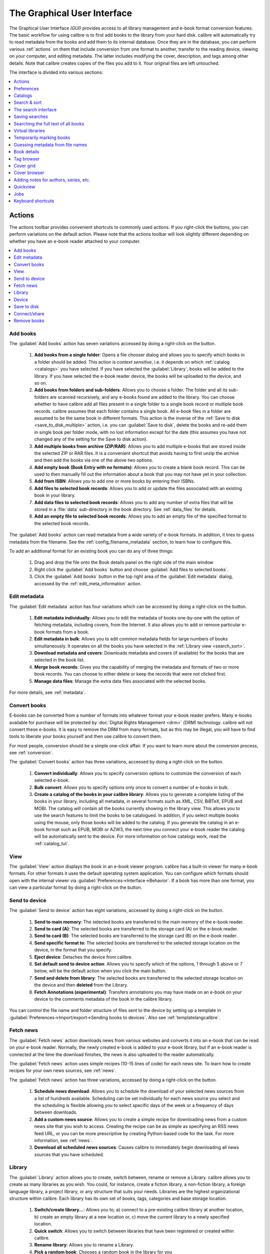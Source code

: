 .. _gui:

The Graphical User Interface
===============================================

The Graphical User Interface *(GUI)* provides access to all
library management and e-book format conversion features. The basic workflow
for using calibre is to first add books to the library from your hard disk.
calibre will automatically try to read metadata from the books and add them
to its internal database. Once they are in the database, you can perform various
:ref:`actions` on them that include conversion from one format to another,
transfer to the reading device, viewing on your computer, and editing metadata.
The latter includes modifying the cover, description, and tags among other details.
Note that calibre creates copies of the files you add to it. Your original files are left untouched.

The interface is divided into various sections:

.. contents::
    :depth: 1
    :local:

.. _actions:

Actions
--------

.. image:: images/actions.png
    :alt: The Actions Toolbar
    :align: center

The actions toolbar provides convenient shortcuts to commonly used actions. If you right-click the buttons, you can perform variations on the default action.
Please note that the actions toolbar will look slightly different depending on whether you have an e-book reader attached to your computer.

.. contents::
    :depth: 1
    :local:

.. _add_books:

Add books
~~~~~~~~~~~~~~~~~~
.. |adbi| image:: images/add_books.png
    :class: float-right-img

|adbi| The :guilabel:`Add books` action has seven variations accessed by doing a right-click on the button.


    1. **Add books from a single folder**: Opens a file chooser dialog and allows you to specify which books in a folder should be added. This action is *context sensitive*, i.e. it depends on which :ref:`catalog <catalogs>` you have selected. If you have selected the :guilabel:`Library`, books will be added to the library. If you have selected the e-book reader device, the books will be uploaded to the device, and so on.

    2. **Add books from folders and sub-folders**: Allows you to choose a folder. The folder and all its sub-folders are scanned recursively, and any e-books found are added to the library. You can choose whether to have calibre add all files present in a single folder to a single book record or multiple book records. calibre assumes that each folder contains a single book. All e-book files in a folder are assumed to be the same book in different formats. This action is the inverse of the :ref:`Save to disk <save_to_disk_multiple>` action, i.e. you can :guilabel:`Save to disk`, delete the books and re-add them in single book per folder mode, with no lost information except for the date (this assumes you have not changed any of the setting for the Save to disk action).

    3. **Add multiple books from archive (ZIP/RAR)**: Allows you to add multiple e-books that are stored inside the selected ZIP or RAR files. It is a convenient shortcut that avoids having to first unzip the archive and then add the books via one of the above two options.

    4. **Add empty book (Book Entry with no formats)**: Allows you to create a blank book record. This can be used to then manually fill out the information about a book that you may not have yet in your collection.

    5. **Add from ISBN**: Allows you to add one or more books by entering their ISBNs.

    6. **Add files to selected book records**: Allows you to add or update the files associated with an existing book in your library.

    7. **Add data files to selected book records**: Allows you to add any number of extra files that will be stored in a :file:`data` sub-directory in the book directory. See :ref:`data_files` for details.

    8. **Add an empty file to selected book records**: Allows you to add an empty file of the specified format to the selected book records.

The :guilabel:`Add books` action can read metadata from a wide variety of e-book formats. In addition, it tries to guess metadata from the filename.
See the :ref:`config_filename_metadata` section, to learn how to configure this.

To add an additional format for an existing book you can do any of three things:

    1. Drag and drop the file onto the Book details panel on the right side of the main window

    2. Right click the :guilabel:`Add books` button and choose :guilabel:`Add files to selected books`.

    3. Click the :guilabel:`Add books` button in the top right area of the :guilabel:`Edit metadata` dialog, accessed by the :ref:`edit_meta_information` action.

.. _edit_meta_information:

Edit metadata
~~~~~~~~~~~~~~~~~~~~~~~~~~~~~~~
.. |emii| image:: images/edit_meta_information.png
    :class: float-right-img

|emii| The :guilabel:`Edit metadata` action has four variations which can be accessed by doing a right-click on the button.

    1. **Edit metadata individually**: Allows you to edit the metadata of books one-by-one with the option of fetching metadata, including covers, from the Internet. It also allows you to add or remove particular e-book formats from a book.
    2. **Edit metadata in bulk**: Allows you to edit common metadata fields for large numbers of books simultaneously. It operates on all the books you have selected in the :ref:`Library view <search_sort>`.
    3. **Download metadata and covers**: Downloads metadata and covers (if available) for the books that are selected in the book list.
    4. **Merge book records**: Gives you the capability of merging the metadata and formats of two or more book records. You can choose to either delete or keep the records that were not clicked first.
    5. **Manage data files**: Manage the extra data files associated with the selected books.

For more details, see :ref:`metadata`.

.. _convert_ebooks:

Convert books
~~~~~~~~~~~~~~~~~~~~~~
.. |cei| image:: images/convert_ebooks.png
    :class: float-right-img

|cei| E-books can be converted from a number of formats into whatever format your e-book reader prefers.
Many e-books available for purchase will be protected by :doc:`Digital Rights Management <drm>` *(DRM)* technology.
calibre will not convert these e-books. It is easy to remove the DRM from many formats, but as this may be illegal,
you will have to find tools to liberate your books yourself and then use calibre to convert them.

For most people, conversion should be a simple one-click affair. If you want to learn more about the conversion process, see :ref:`conversion`.

The :guilabel:`Convert books` action has three variations, accessed by doing a right-click on the button.

    1. **Convert individually**: Allows you to specify conversion options to customize the conversion of each selected e-book.

    2. **Bulk convert**: Allows you to specify options only once to convert a number of e-books in bulk.

    3. **Create a catalog of the books in your calibre library**: Allows you to generate a complete listing of the books in your library, including all metadata,
       in several formats such as XML, CSV, BiBTeX, EPUB and MOBI. The catalog will contain all the books currently showing in the library view.
       This allows you to use the search features to limit the books to be catalogued. In addition, if you select multiple books using the mouse,
       only those books will be added to the catalog. If you generate the catalog in an e-book format such as EPUB, MOBI or AZW3,
       the next time you connect your e-book reader the catalog will be automatically sent to the device.
       For more information on how catalogs work, read the :ref:`catalog_tut`.

.. _view:

View
~~~~~~~~~~~
.. |vi| image:: images/view.png
    :class: float-right-img

|vi| The :guilabel:`View` action displays the book in an e-book viewer program.
calibre has a built-in viewer for many e-book formats. For other formats it
uses the default operating system application. You can configure which formats
should open with the internal viewer via
:guilabel:`Preferences->Interface->Behavior`. If a book has more than one
format, you can view a particular format by doing a right-click on the button.


.. _send_to_device:

Send to device
~~~~~~~~~~~~~~~~~~~~~~~~
.. |stdi| image:: images/send_to_device.png
    :class: float-right-img

|stdi| The :guilabel:`Send to device` action has eight variations, accessed by doing a right-click on the button.

    1. **Send to main memory**: The selected books are transferred to the main memory of the e-book reader.
    2. **Send to card (A)**: The selected books are transferred to the storage card (A) on the e-book reader.
    3. **Send to card (B)**: The selected books are transferred to the storage card (B) on the e-book reader.
    4. **Send specific format to**: The selected books are transferred to the selected storage location on the device, in the format that you specify.
    5. **Eject device**: Detaches the device from calibre.
    6. **Set default send to device action**: Allows you to specify which of the options, 1 through 5 above or 7 below, will be the default action when you click the main button.
    7. **Send and delete from library**: The selected books are transferred to the selected storage location on the device and then **deleted** from the Library.
    8. **Fetch Annotations (experimental)**: Transfers annotations you may have made on an e-book on your device to the comments metadata of the book in the calibre library.

You can control the file name and folder structure of files sent to the device by setting up a template in
:guilabel:`Preferences->Import/export->Sending books to devices`. Also see :ref:`templatelangcalibre`.

.. _fetch_news:

Fetch news
~~~~~~~~~~~~~~~~~
.. |fni| image:: images/fetch_news.png
    :class: float-right-img

|fni| The :guilabel:`Fetch news` action downloads news from various websites and converts it into an e-book that can be read on your e-book reader. Normally, the newly created e-book is added to your e-book library, but if an e-book reader is connected at the time the download finishes, the news is also uploaded to the reader automatically.

The :guilabel:`Fetch news` action uses simple recipes (10-15 lines of code) for each news site. To learn how to create recipes for your own news sources, see :ref:`news`.

The :guilabel:`Fetch news` action has three variations, accessed by doing a right-click on the button.

    1. **Schedule news download**: Allows you to schedule the download of your selected news sources from a list of hundreds available.  Scheduling can be set individually for each news source you select and the scheduling is flexible allowing you to select specific days of the week or a frequency of days between downloads.
    2. **Add a custom news source**: Allows you to create a simple recipe for downloading news from a custom news site that you wish to access.  Creating the recipe can be as simple as specifying an RSS news feed URL, or you can be more prescriptive by creating Python-based code for the task. For more information, see :ref:`news`.
    3. **Download all scheduled news sources**: Causes calibre to immediately begin downloading all news sources that you have scheduled.


.. _library:

Library
~~~~~~~~~~~~~~~~~
.. |lii| image:: images/library.png
    :class: float-right-img

|lii| The :guilabel:`Library` action allows you to create, switch between, rename or remove a Library.  calibre allows you to create as many libraries as you wish. You could, for instance, create a fiction library, a non-fiction library, a foreign language library, a project library, or any structure that suits your needs. Libraries are the highest organizational structure within calibre. Each library has its own set of books, tags, categories and base storage location.

    1. **Switch/create library...**: Allows you to; a) connect to a pre-existing calibre library at another location, b) create an empty library at a new location or, c) move the current library to a newly specified location.
    2. **Quick switch**: Allows you to switch between libraries that have been registered or created within calibre.
    3. **Rename library**: Allows you to rename a Library.
    4. **Pick a random book**: Chooses a random book in the library for you
    5. **Remove library**: Allows you to unregister a library from calibre.
    6. **Export/import all calibre data**: Allows you to either export calibre data for migration to a new computer or import previously exported data.
    7. **<library name>**: Actions 7, 8 etc... give you immediate switch access between multiple libraries that you have created or attached to. This list contains only the 5 most frequently used libraries. For the complete list, use the Quick Switch menu.
    8. **Library maintenance**: Allows you to check the current library for data consistency issues and restore the current library's database from backups.

.. note:: Metadata about your e-books, e.g. title, author, and tags, is stored in a single file in your calibre library folder called metadata.db. If this file gets corrupted (a very rare event), you can lose the metadata. Fortunately, calibre automatically backs up the metadata for every individual book in the book's folder as an OPF file. By using the Restore database action under Library Maintenance described above, you can have calibre rebuild the metadata.db file from the individual OPF files for you.

You can copy or move books between different libraries (once you have more than one library setup) by right clicking on the book and selecting the action :guilabel:`Copy to library`.

.. _device:

Device
~~~~~~~~~~~~~~~~~
.. |dvi| image:: images/device.png
    :class: float-right-img

|dvi| The :guilabel:`Device` action allows you to view the books in the main memory or storage cards of your device, or to eject the device (detach it from calibre).
This icon shows up automatically on the main calibre toolbar when you connect a supported device. You can click on it to see the books on your device. You can also drag and drop books from your calibre library onto the icon to transfer them to your device. Conversely, you can drag and drop books from your device onto the library icon on the toolbar to transfer books from your device to the calibre library.


.. _save_to_disk:

Save to disk
~~~~~~~~~~~~~~~~~~~~~~~~~
.. |svdi| image:: images/save_to_disk.png
    :class: float-right-img

|svdi| The :guilabel:`Save to disk` action has five variations, accessed by doing a right-click on the button.

.. _save_to_disk_multiple:

    1. **Save to disk**: Saves the selected books to disk organized in folders. The folder structure looks like::

            Author_(sort)
                Title
                    Book Files

    You can control the file name and folder structure of files saved to disk by setting up a template in
    :guilabel:`Preferences->Import/export->Saving books to disk`. Also see :ref:`templatelangcalibre`.

.. _save_to_disk_single:

    2. **Save to disk in a single folder**: Saves the selected books to disk in a single folder.

    For 1. and 2., all available formats, as well as metadata, are stored to disk for each selected book. Metadata is stored in an OPF file. Saved books can be re-imported to the library without any loss of information by using the :ref:`Add books <add_books>` action.

    3. **Save only *<your preferred>* format to disk**: Saves the selected books to disk in the folder structure as shown in (1.) but only in your preferred e-book format. You can set your preferred format in :guilabel:`Preferences->Interface->Behaviour->Preferred output format`

    4. **Save only *<your preferred>* format to disk in a single folder**: Saves the selected books to disk in a single folder but only in your preferred e-book format. You can set your preferred format in :guilabel:`Preferences->Interface->Behaviour->Preferred output format`

    5. **Save single format to disk...**: Saves the selected books to disk in the folder structure as shown in (1.) but only in the format you select from the popup list.

.. _connect_share:

Connect/share
~~~~~~~~~~~~~~~~~
.. |csi| image:: images/connect_share.png
    :class: float-right-img

|csi| The :guilabel:`Connect/share` action allows you to manually connect to a device or folder on your computer. It also allows you to set up your calibre library for access via a web browser or email.

    The :guilabel:`Connect/share` action has four variations, accessed by doing a right-click on the button.

    1. **Connect to folder**: Allows you to connect to any folder on your computer as though it were a device and use all the facilities calibre has for devices with that folder. Useful if your device cannot be supported by calibre but is available as a USB disk.

    2. **Start Content server**: Starts calibre's built-in web server.  When started, your calibre library will be accessible via a web browser from the Internet (if you choose). You can configure how the web server is accessed by setting preferences at :guilabel:`Preferences->Sharing->Sharing over the net`

    3. **Setup email based sharing of books**: Allows sharing of books and news feeds by email.  After setting up email addresses for this option, calibre will send news updates and book updates to the entered email addresses. You can configure how calibre sends email by setting preferences at :guilabel:`Preferences->Sharing->Sharing books by email`. Once you have set up one or more email addresses, this menu entry will be replaced by menu entries to send books to the configured email addresses.

.. _remove_books:

Remove books
~~~~~~~~~~~~~~~~~~~~~
.. |rbi| image:: images/remove_books.png
    :class: float-right-img

|rbi| The :guilabel:`Remove books` action **deletes books permanently**, so use it with care. It is *context sensitive*, i.e. it depends on which :ref:`catalog <catalogs>` you have selected. If you have selected the :guilabel:`Library`, books will be removed from the library. If you have selected the e-book reader device, books will be removed from the device. To remove only a particular format for a given book use the :ref:`edit_meta_information` action.  Remove books also has five variations which can be accessed by doing a right-click on the button.

    1. **Remove selected books**: Allows you to **permanently** remove all books that are selected in the book list.

    2. **Remove files of a specific format from selected books...**: Allows you to **permanently** remove e-book files of a specified format from books that are selected in the book list.

    3. **Remove all formats from selected books, except...**: Allows you to **permanently** remove e-book files of any format except a specified format from books that are selected in the book list.

    4. **Remove all formats from selected books**: Allows you to **permanently** remove all e-book files from books that are selected in the book list. Only the metadata will remain.

    5. **Remove covers from selected books**: Allows you to **permanently** remove cover image files from books that are selected in the book list.

    6. **Remove matching books from device**: Allows you to remove e-book files from a connected device that match the books that are selected in the book list.

    7. **Restore recently deleted**: Allows you to undo the removal of books or formats.

.. note::
    Note that when you use :guilabel:`Remove books` to delete books from your calibre library, the book record is deleted, but the books are temporarily stored, for a few days, in a trash folder. You can undo the delete by right clicking the :guilabel:`Remove books` button and choosing to :guilabel:`Restore recently deleted` books.

.. _configuration:

Preferences
---------------
.. |cbi| image:: images/preferences.png
    :class: float-right-img

|cbi| The :guilabel:`Preferences` action allows you to change the way various aspects of calibre work. It has four variations, accessed by doing a right-click on the button.

    1. **Preferences**: Allows you to change the way various aspects of calibre work. Clicking the button also performs this action.
    2. **Run Welcome wizard**: Allows you to start the :guilabel:`Welcome wizard` which appeared the first time you started calibre.
    3. **Get plugins to enhance calibre**: Opens a new window that shows plugins for calibre. These plugins are developed by third parties to extend calibre's functionality.
    4. **Restart in debug mode**: Allows you to enable a debugging mode that can assist the calibre developers in solving problems you encounter with the program. For most users this should remain disabled unless instructed by a developer to enable it.

.. _catalogs:

Catalogs
----------
.. image:: images/catalogs.png
    :align: center

A *catalog* is a collection of books. calibre can manage two types of different catalogs:

    1. **Library**: This is a collection of books stored in your calibre library on your computer.

    2. **Device**:  This is a collection of books stored in your e-book reader. It will be available when you connect the reader to your computer.

Many operations, such as adding books, deleting, viewing, etc., are context sensitive. So, for example, if you click the :guilabel:`View` button when you have the **Device** catalog selected, calibre will open the files on the device to view. If you have the **Library** catalog selected, files in your calibre library will be opened instead.

.. _search_sort:

Search & sort
---------------
.. image:: images/search_sort.png
    :align: center

The Search & Sort section allows you to perform several powerful actions on your book collections.

    * You can sort them by title, author, date, rating, etc. by clicking on the column titles.
      You can also sub-sort, i.e. sort on multiple columns.
      For example, if you click on the title column and then the author column, the book will be sorted by
      author and then all the entries for the same author will be sorted by title.

    * You can search for a particular book or set of books using the Search bar. More on that below.

    * You can quickly and conveniently edit metadata by selecting the entry you want changed in the list and pressing the :kbd:`E` key.

    * You can perform :ref:`actions` on sets of books. To select multiple books you can either:

        - Keep the :kbd:`Ctrl` key pressed and click on the books you want selected.

        - Keep the :kbd:`Shift` key pressed and click on the starting and ending book of a range of books you want selected.

    * You can configure which fields you want displayed by using the :ref:`configuration` dialog.

    * To perform complex multiple column based sub-sorting add the :guilabel:`Sort by`
      tool to a toolbar via :guilabel:`Preferences->Toolbars & menus`.

.. _search_interface:

The search interface
---------------------
You can search all book metadata by entering search terms in the Search bar. For example::

    Asimov Foundation format:lrf

This will match all books in your library that have ``Asimov`` and ``Foundation`` in their metadata and
are available in the LRF format. Some more examples::

    author:Asimov and not series:Foundation
    title:"The Ring" or "This book is about a ring"
    format:epub publisher:feedbooks.com

.. _search_kinds:

*Search kinds*

There are four search kinds: `contains`, `equality`, `regular expression` (see `regular expressions <https://en.wikipedia.org/wiki/Regular_expression>`_), and `character variant`. You choose the search kind with a prefix character.

*'Contains' searches*

Searches with no prefix character are `contains` and are by default case insensitive. An item matches if the search string appears anywhere in the indicated metadata. You can make `contains` searches case sensitive by checking the option `Case sensitive searching` in :guilabel:`Preferences / Searching`. If the search option `Unaccented characters match accented characters and punctuation is ignored` is checked then a character will match all its variants (e.g., `e` matches `é`, `è`, `ê`, and `ë`) and all punctuation and whitespace are ignored. For example, if the `Unaccented characters match ...` option is checked then given the two book titles:

  1. Big, Bothéred, and Bad
  2. Big Bummer

then these searches find:

  * ``title:"er"`` matches both ('e' matches both 'é' and 'e').
  * ``title:"g "`` matches both because spaces are ignored.
  * ``title:"g,"`` matches both because the comma is ignored.
  * ``title:"gb"`` matches both because ', ' is ignored in book 1 and spaces are ignored in book 2.
  * ``title:"g b"`` matches both because comma and space are ignored.
  * ``title:"db"`` matches #1 because the space in 'and Bad' is ignored.
  * ``title:","`` matches both (it actually matches all books) because commas are ignored.

If the `Unaccented characters match ...` option is not checked then character variants, punctuation, and spacing are all significant.

You can set only one of the search options `Case sensitive searching` and `Unaccented characters match accented characters and punctuation is ignored`.

*'Equality' searches*

Equality searches are indicated by prefixing the search string with an equals sign (=). For example, the query
``tag:"=science"`` will match `science`, but not `science fiction` or `hard science`. Character variants are significant: `é` doesn't match `e`.

Two variants of equality searches are used for hierarchical items (e.g., A.B.C): hierarchical prefix searches and hierarchical component searches. The first, indicated by a single period after the equals (``=.``) matches the initial parts of a hierarchical item. The second, indicated by two periods after the equals (``=..``) matches an internal name in the hierarchical item. Examples, using the tag ``History.Military.WWII`` as the value:

  * ``tags:"=.History"`` : True. ``History`` is a prefix of the tag.
  * ``tags:"=.History.Military"`` : True. ``History.Military`` is a prefix of the tag.
  * ``tags:"=.History.Military.WWII"`` : True. ``History.Military.WWII`` is a prefix of the tag, albeit an improper one.
  * ``tags:"=.Military"`` : False. ``Military`` is not a prefix of the tag.
  * ``tags:"=.WWII"`` : False. ``WWII`` is not a prefix of the tag.
  * ``tags:"=..History"`` : True. The hierarchy contains the value ``History``.
  * ``tags:"=..Military"`` : True. The hierarchy contains the value ``Military``.
  * ``tags:"=..WWII"`` : True. The hierarchy contains the value ``WWII``.
  * ``tags:"=..Military.WWII"`` : False. The ``..`` search looks for single values.

*'Regular expression' searches*

Regular expression searches are indicated by prefixing the search string with a tilde (~). Any `Python-compatible regular expression <https://docs.python.org/library/re.html>`__ can be used. Backslashes used to escape special characters in regular expressions must be doubled because single backslashes will be removed during query parsing. For example, to match a literal parenthesis you must enter ``\\(`` or alternatively use `super-quotes` (see below). Regular expression searches are 'contains' searches unless the expression is anchored. Character variants are significant: ``~e`` doesn't match ``é``.

*'Character variant' searches*

Character variant searches are indicated by prefixing the search string with a caret (^). This search is similar to the `contains` search (above) except that:

  * letter case is always ignored.
  * character variants always match each other.
  * punctuation and whitespace are always significant.

The search options :guilabel:`Unaccented characters match accented characters and punctuation is ignored` and :guilabel:`Case sensitive searching` are ignored. They have no effect on this search's behavior.

The following compares this search to a contains search assuming the :guilabel:`Unaccented characters match...` option is checked (see above) given the same two book titles:

  1. Big, Bothéred, and Bad
  2. Big Bummer

then these character variant searches find:

  * ``title:"^er"`` matches both ('e' matches both 'é' and 'e')
  * ``title:"^g"`` matches both
  * ``title:"^g "`` matches #2 because the space is significant
  * ``title:"^g,"`` matches #1 because the comma is significant
  * ``title:"^gb"`` matches nothing because space and comma are significant
  * ``title:"^g b"`` matches #2 because the comma is significant
  * ``title:"^db"`` matches nothing
  * ``title:"^,"`` matches #1 (instead of all books) because the comma is significant

*Search Expression Syntax*

A `search expression` is a sequence of `search terms` optionally separated by the operators ``and`` and ``or``. If two search terms occur without a separating operator, ``and`` is assumed. The ``and`` operator has priority over the ``or`` operator; for example the expression ``a or b and c`` is the same as ``a or (b and c)``. You can use parenthesis to change the priority; for example ``(a or b) and c`` to make the ``or`` evaluate before the ``and``. You can use the operator ``not`` to negate (invert) the result of evaluating a search expression. Examples:

  * ``not tag:foo`` finds all books that don't contain the tag ``foo``
  * ``not (author:Asimov or author:Weber)`` finds all books not written by either Asimov or Weber.

The above examples show examples of `search terms`. A basic `search term` is a sequence of characters not including spaces, quotes (``"``), backslashes (``\``), or parentheses (``( )``). It can be optionally preceded by a column name specifier: the `lookup name` of a column followed by a colon (``:``), for example ``author:Asimov``. If a search term must contain a space then the entire term must be enclosed in quotes, as in ``title:"The Ring"``. If the search term must contain quotes then they must be `escaped` with backslashes. For example, to search for a series named `The "Ball" and The "Chain"`, use::

  series:"The \"Ball\" and The \"Chain\"

If you need an actual backslash, something that happens frequently in `regular expression` searches, use two of them (``\\``).

It is sometimes hard to get all the escapes right so the result is what you want, especially in `regular expression` and `template` searches. In these cases use the `super-quote`: ``"""sequence of characters"""``. Super-quoted characters are used unchanged: no escape processing is done.

*More information*

To search for a string that begins with an equals, tilde, or caret; prefix the string with a backslash.

Enclose search strings with quotes (") if the string contains parenthesis or spaces. For example, to find books with the tag ``Science Fiction`` you must search for ``tag:"=science fiction"``. If you search for ``tag:=science fiction`` you will find all books with the tag ``science`` and the word ``fiction`` in any metadata.

You can build advanced search queries easily using the :guilabel:`Advanced search dialog` accessed by
clicking the button |sbi| on the left of the search box.

Available fields for searching are: ``tag, title, author, publisher, series, series_index, rating, cover, comments, format, identifiers, date, pubdate, search, size, vl`` and custom columns. If a device is plugged in, the ``ondevice`` field becomes available, when searching the calibre library view. To find the search name (actually called the `lookup name`) for a custom column, hover your mouse over the column header in the library view.

*Dates*

The syntax for searching for dates is::

    pubdate:>2000-1 Will find all books published after Jan, 2000
    date:<=2000-1-3 Will find all books added to calibre before 3 Jan, 2000
    pubdate:=2009 Will find all books published in 2009

If the date is ambiguous then the current locale is used for date comparison. For example, in an mm/dd/yyyy
locale 2/1/2009 is interpreted as 1 Feb 2009. In a dd/mm/yyyy locale it is interpreted as 2 Jan 2009.  Some
special date strings are available. The string ``today`` translates to today's date, whatever it is. The
strings ``yesterday`` and ``thismonth`` (or the translated equivalent in the current language) also work.
In addition, the string ``daysago`` (also translated) can be used to compare to a date some number of days ago.
For example::

    date:>10daysago
    date:<=45daysago

To avoid potential problems with translated strings when using a non-English version of calibre, the strings ``_today``, ``_yesterday``, ``_thismonth``, and ``_daysago`` are always available. They are not translated.

*Searching dates and numeric values with relational comparisons*

Dates and numeric fields support the relational operators ``=`` (equals), ``>`` (greater than), ``>=``
(greater than or equal to), ``<`` (less than), ``<=`` (less than or equal to), and ``!=`` (not equal to).
Rating fields are considered to be numeric. For example, the search ``rating:>=3`` will find all books rated 3
or higher.

You can search for books that have a format of a certain size like this:

    * ``size:>1.1M`` will find books with a format larger than 1.1MB
    * ``size:<=1K``  will find books with a format smaller than or equal to 1KB

You can search for the number of items in multiple-valued fields such as tags using the character ``#`` then using the same syntax as numeric fields. For example, to find all books with more than 4 tags use ``tags:#>4``. To find all books with exactly 10 tags use ``tags:#=10``.

*Series indices*

Series indices are searchable. For the standard series, the search name is ``series_index``. For
custom series columns, use the column search name followed by _index. For example, to search the indices for a
custom series column named ``#my_series``, you would use the search name ``#my_series_index``.
Series indices are numbers, so you can use the relational operators described above.

*Saved searches*

The special field ``search`` is used for :ref:`saved searches <saved_searches>`. If you save a search with the name
"My spouse's books" you can enter ``search:"My spouse's books"`` in the Search bar to reuse the saved
search. More about saving searches below.

*Virtual libraries*

The special field ``vl`` is used to search for books in a Virtual library. For
example, ``vl:Read`` will find all the books in the *Read* Virtual library. The search
``vl:Read and vl:"Science Fiction"`` will find all the books that are in both the *Read* and
*Science Fiction* virtual libraries. The value following ``vl:`` must be the name of a
Virtual library. If the Virtual library name contains spaces then surround it with quotes.

*Whether a field has a value*

You can search for the absence or presence of a value for a field using "true" and "false". For example:

    * ``cover:false`` finds all books without a cover
    * ``series:true`` finds all books that are in a series
    * ``series:false`` finds all books that are not in a series
    * ``comments:false`` finds all books with an empty comment
    * ``formats:false`` finds all books with no book files (empty records)

*Yes/no custom columns*

Searching Yes/no custom columns for ``false``, ``empty``, or ``blank`` will find all books
with undefined values in the column. Searching for ``true`` will find all books that do not have undefined
values in the column. Searching for ``yes`` or ``checked`` will find all books with ``Yes`` in the column.
Searching for ``no`` or ``unchecked`` will find all books with ``No`` in the column. Note that the words ``yes``, ``no``, ``blank``, ``empty``, ``checked`` and ``unchecked`` are translated; you can use either the current language's equivalent word or the English word. The words ``true`` and ``false`` and the special values ``_yes``, ``_no``, and ``_empty`` are not translated.

*Identifiers*

Identifiers (e.g., ISBN, DOI, LCCN, etc.) use an extended syntax. An identifier has the form ``type:value``, as in ``isbn:123456789``. The extended syntax permits you to specify independently the type and value to search for. Both the type and the value parts of the query can use any of the :ref:`search kinds <search_kinds>`. Examples:

    * ``identifiers:true`` will find books with any identifier.
    * ``identifiers:false`` will find books with no identifier.
    * ``identifiers:123`` will search for books with any type having a value containing `123`.
    * ``identifiers:=123456789`` will search for books with any type having a value equal to `123456789`.
    * ``identifiers:=isbn:`` and ``identifiers:isbn:true`` will find books with a type equal to ISBN having any value
    * ``identifiers:=isbn:false`` will find books with no type equal to ISBN.
    * ``identifiers:=isbn:123`` will find books with a type equal to ISBN having a value containing `123`.
    * ``identifiers:=isbn:=123456789`` will find books with a type equal to ISBN having a value equal to `123456789`.
    * ``identifiers:i:1`` will find books with a type containing an `i` having a value containing a `1`.

*Categories visible in the Tag browser*

The search ``in_tag_browser:true`` finds all books that are in categories
(tags, authors, etc.) currently shown in the :guilabel:`Tag browser`. This is
useful if you set the two preferences :guilabel:`Preferences->Look & feel->Tag
browser->Hide empty categories` and :guilabel:`Find shows all items that
match`. With those two preferences set, doing a :guilabel:`Find` in the
:guilabel:`Tag browser` shows only categories containing items matched by the
:guilabel:`Find`. Then, the search ``in_tag_browser:true`` additionally finds books
with these categories / items. You can easily run this search by pressing the
key :kbd:`Ctrl+Alt+Shift+F` or clicking the configure button in the
:guilabel:`Tag browser` and choosing the :guilabel:`Show only books that have
visible categories` entry.

*Search using templates*

You can search using a template in :ref:`templatelangcalibre` instead of a metadata field. To do so you enter a template, a search type, and the value to search for. The syntax is::

    template: (the template) #@#: (search type) : (the value)

The ``template`` is any valid calibre template language template. The ``search type`` must be one of ``t`` (text search), ``d`` (date search), ``n`` (numeric search), or ``b`` (set/not set (boolean)). The ``value`` is whatever you want, and can use the :ref:`search kinds <search_kinds>` described above for the various search types. You must quote the entire search string if there are spaces anywhere in it.

Examples:

  * ``template:"program: connected_device_name('main')#@#:t:kindle"`` -- is true when the ``kindle`` device is connected.
  * ``template:"program: select(formats_sizes(), 'EPUB')#@#:n:>1000000"`` -- finds books with EPUB files larger than 1 MB.
  * ``template:"program: select(formats_modtimes('iso'), 'EPUB')#@#:d:>10daysago"`` -- finds books with EPUB files newer than 10 days ago.
  * ``template:"""program: book_count('tags:^"' & $series & '"', 0) != 0#@#:n:1"""`` -- finds all books containing the series name in the tags. This example uses super-quoting because the template uses both single quotes (``'``) and double quotes (``"``) when constructing the search expression.

You can build template search queries easily using the :guilabel:`Advanced search dialog` accessed by clicking the button |sbi|. You can test templates on specific books using the calibre :guilabel:`Template tester`, which can be added to the toolbars or menus via :guilabel:`Preferences->Toolbars & menus`. It can also be assigned a keyboard shortcut via :guilabel:`Preferences->Shortcuts`.

*Advanced search dialog*

.. |sbi| image:: images/search_button.png
    :align: middle

.. figure:: images/search.png
    :align: center

    :guilabel:`Advanced search dialog`

.. _saved_searches:

Saving searches
-----------------

calibre allows you to save a frequently used search under a special name and then reuse that search with a single click. To do this, create your search either by typing it in the Search bar or using the Tag browser. Then type the name you would like to give to the search in the Saved Searches box next to the Search bar. Click the plus icon next to the saved searches box to save the search.

Now you can access your saved search in the Tag browser under :guilabel:`Saved searches`. A single click will allow you to reuse any arbitrarily complex search easily, without needing to re-create it.

Searching the full text of all books
---------------------------------------

.. |ftsb| image:: images/fts-button.png
    :class: float-right-img

|ftsb| calibre can *optionally* index the full text of books in the library to allow
for instant searching of words inside any book. To use this functionality
click the :guilabel:`FT` button at the left edge of the search bar.

Then, enable indexing for the current library. Once indexing is complete you can
search all the text in the full library. When you add new books to the library,
they will be automatically indexed in the background. This search
allows you to quickly find all books that contain a word or combination of
words. You can even search for words that occur near other words, as shown in
the examples in the search popup window. Note that this search tool will find only one
occurrence of the search query in a particular book, not list every occurrence,
for that it is best to search inside the book using the calibre :guilabel:`E-book viewer`.

You can re-index an individual book by right clicking on the :guilabel:`Book
details panel` in calibre and choosing :guilabel:`Re-index this book for full
text searching`.

Virtual libraries
-------------------

A :guilabel:`Virtual library` is a way to pretend that your calibre library has
only a few books instead of its full collection. This is an excellent way to
partition your large collection of books into smaller, manageable chunks. To
learn how to create and use Virtual libraries, see the tutorial:
:ref:`virtual_libraries`.

Temporarily marking books
----------------------------

You can temporarily mark arbitrary sets of books. Marked books will have a pin on them and can be found with the search ``marked:true``. To mark a book press :kbd:`Ctrl+M` or go to :guilabel:`Preferences->Toolbars & menus` and add the :guilabel:`Mark books` button to the main toolbar.

You can mark books with a specific text label by right clicking the :guilabel:`Mark books` button and choosing :guilabel:`Mark books with text label`. Books marked with text labels can later be found using the search ``marked:"=the-text-you-entered"``.

.. _config_filename_metadata:

Guessing metadata from file names
------------------------------------

Normally, calibre reads metadata from inside the book file. However, it can
be configured to read metadata from the file name instead, via
:guilabel:`Preferences->Import/export->Adding books->Read metadata from file contents`.

You can also control how metadata is read from the filename using regular
expressions (see :doc:`regexp`). In the :guilabel:`Adding books` section of
the configuration dialog, you can specify a regular expression that calibre
will use to try and guess metadata from the names of e-book files that you add
to the library. The default regular expression is::

    title - author

that is, it assumes that all characters up to the first ``-`` are the title of
the book and subsequent characters are the author of the book. For example, the
filename::

    Foundation and Earth - Isaac Asimov.txt

will be interpreted to have the title: Foundation and Earth and author: Isaac Asimov

.. tip::
    If the filename does not contain the hyphen, the above regular expression will fail.

.. _book_details:


Book details
-------------
.. image:: images/book_details.png
   :class: float-left-img

The Book details display shows the cover and all the metadata for the currently
selected book. It can be hidden via the :guilabel:`Layout` button in the lower
right corner of the main calibre window. The author names shown in the Book
details panel are click-able, they will by default take you to the Wikipedia
page for the author.  This can be customized by right clicking on the author
name and selecting Manage this author.

Similarly, if you download metadata for the book, the Book details panel will
automatically show you links pointing to the web pages for the book on Amazon,
WorldCat, etc. from where the metadata was downloaded.

You can right click on individual e-book formats in the Book details panel to
delete them, compare them to their original versions, save them to disk, open
them with an external program, etc.

You can change the cover of the book by simply drag and dropping an
image onto the Book details panel. If you wish to edit the cover image in
an external program, simply right click on it and choose :guilabel:`Open with`.

You can also add e-book files to the current book by drag and dropping the files
onto the Book details panel.

Double clicking the Book details panel will open it up in a separate popup
window.

Finally, you can customize exactly what information is displayed in the Book
details panel via :guilabel:`Preferences->Interface->Look & feel->Book details`.

.. raw:: html epub

    <div style="clear:both"></div>

.. _tag_browser:

Tag browser
-------------
.. image:: images/tag_browser.png
   :class: float-left-img

The Tag browser allows you to easily browse your collection by Author/Tags/Series/etc. If you click on any item in the Tag browser, for example the author name Isaac Asimov, then the list of books to the right is restricted to showing books by that author. You can click on category names as well. For example, clicking on "Series" will show you all books in any series.

The first click on an item will restrict the list of books to those that contain or match the item. Continuing the above example, clicking on Isaac Asimov will show books by that author. Clicking again on the item will change what is shown, depending on whether the item has children (see sub-categories and hierarchical items below). Continuing the Isaac Asimov example, clicking again on Isaac Asimov will restrict the list of books to those not by Isaac Asimov. A third click will remove the restriction, showing all books. If you hold down the :kbd:`Ctrl` or :kbd:`Shift` keys and click on multiple items, then restrictions based on multiple items are created. For example you could hold :kbd:`Ctrl` and click on the tags History and Europe for finding books on European history. The Tag browser works by constructing search expressions that are automatically entered into the Search bar. Looking at what the Tag browser generates is a good way to learn how to construct basic search expressions.

Items in the Tag browser have their icons partially colored. The amount of color depends on the average rating of the books in that category. So for example if the books by Isaac Asimov have an average of four stars, the icon for Isaac Asimov in the Tag browser will be 4/5th colored. You can hover your mouse over the icon to see the average rating.

The outer-level items in the :guilabel:`Tag browser`, such as Authors and Series, are called categories. You can create your own categories, called :guilabel:`User categories`, which are useful for organizing items. For example, you can use the :guilabel:`User categories editor` (click the :guilabel:`Configure` button at the lower-left of the :guilabel:`Tag browser` and choose :guilabel:`Manage authors, tags, etc->User categories`) to create a User category called ``Favorite Authors``, then put the items for your favorites into the category. User categories can have sub-categories. For example, the User category ``Favorites.Authors`` is a sub-category of ``Favorites``. You might also have ``Favorites.Series``, in which case there will be two sub-categories under ``Favorites``. Sub-categories can be created by right-clicking on a User category, choosing :guilabel:`Add sub-category to...`, and entering the sub-category name; or by using the :guilabel:`User categories editor` by entering names like the Favorites example above.

You can search User categories in the same way as built-in categories, by clicking on them. There are four different searches cycled through by clicking:
    1. "everything matching an item in the category" indicated by a single green plus sign.
    2. "everything matching an item in the category or its sub-categories" indicated by two green plus signs.
    3. "everything not matching an item in the category" shown by a single red minus sign.
    4. "everything not matching an item in the category or its sub-categories" shown by two red minus signs.

It is also possible to create hierarchies inside some of the text categories such as tags, series, and custom columns. These hierarchies show with the small triangle, permitting the sub-items to be hidden. To use hierarchies of items in a category, you must first go to :guilabel:`Preferences->Interface->Look & feel` and enter the category name(s) into the "Categories with hierarchical items" field. Once this is done, items in that category that contain periods will be shown using the small triangle. For example, assume you create a custom column called "Genre" and indicate that it contains hierarchical items. Once done, items such as Mystery.Thriller and Mystery.English will display as Mystery with the small triangle next to it. Clicking on the triangle will show Thriller and English as sub-items. See :ref:`Managing subgroups of books, for example "genre" <subgroups-tutorial>` for more information.

Hierarchical items (items with children) use the same four 'click-on' searches as User categories. Items that do not have children use two of the searches: "everything matching" and "everything not matching".

You can drag and drop items in the Tag browser onto User categories to add them to that category. If the source is a User category, holding the :kbd:`Shift` key while dragging will move the item to the new category. You can also drag and drop books from the book list onto items in the Tag browser; dropping a book on an item causes that item to be automatically applied to the dropped books. For example, dragging a book onto Isaac Asimov will set the author of that book to Isaac Asimov. Dropping it onto the tag History will add the tag History to the book's tags.

You can easily find any item in the Tag browser by clicking the search button at the lower-right corner. In addition, you can right click on any item and choose one of several operations. Some examples are to hide it, rename it, or open a "Manage x" dialog that allows you to manage items of that kind. For example, the :guilabel:`Manage authors` dialog allows you to rename authors and control how their names are sorted.

You can control how items are sorted in the Tag browser via the :guilabel:`Configure` button at the lower-left of the Tag browser. You can choose to sort by name, average rating or popularity (popularity is the number of books with an item in your library; for example, the popularity of Isaac Asimov is the number of books in your library by Isaac Asimov).

You can use your own icons for categories and values in categories. To change the icon for a category,
right-click on the category (the outer-level item) and choose `Change (category name) category icon`. A dialog will open where you can pick an image to be used as the icon. To restore the icon to its default choose `Restore (category name) default icon`.

To choose icons for values in categories, right-click on a value then choose `Manage value icons`. You will see a list of choices:

* `Choose an icon for this value but not its children`. A dialog will open where you choose an icon for the value. Children of that value will not inherit that icon.
* `Choose an icon for this value and its children`. A dialog will open where you choose an icon for the value. Any children that don't have their own specified icon will inherit this icon.
* `Choose an existing icon for this value but not its children`. This option is offered if the value already has an icon that is inherited by the value's children. Selecting it will make the icon apply to the value but not its children.
* `Choose and existing icon for this value and its children`. This option is offered if the value already has an icon that is not inherited by the value's children. Selecting it will make the icon apply to the value and its children.
* `Use the default icon for this value`. This option is offered if the item has an icon. It removes the icon from the value and any children inheriting the icon. The default icon is what is specified below.
* `Use/edit a template to choose the default value icon`. This option permits you to provide a calibre template that returns the name of an icon file to be uses as a default icon. The template can use two variables:

  * ``category``: the lookup name of the category, for example ``authors``, ``series``, ``#mycolumn``.
  * ``value``: the value of the item within the category.

  Book metadata such as title is not available.

  For example, this template specifies that any value in the clicked-on category beginning with `History` will have an icon named ``flower.png``::

    program:
      if substr($value, 0, 7) == 'History' then 'flower.png' fi

  If the template returns the empty string (``''``) then the category icon will be used. If the template
  returns a file name that doesn't exist then no icon is displayed.

* `Use the category icon as the default`. This option specifies that the icon used for the category should be used for any value that doesn't otherwise have an icon. Selecting this option removes any template icon specification.

Icons for item values are stored in the ``tb_icons`` subfolder in the calibre configuration folder. Icons used by templates are in the ``template_icons`` subfolder of ``tb_icons``.


.. raw:: html epub

    <div style="clear:both"></div>

Cover grid
-----------

.. image:: images/cover_grid.png
    :align: center

You can have calibre display a grid of book covers instead of a list of books,
if you prefer to browse your collection by covers instead. The :guilabel:`Cover
grid` is activated by clicking the :guilabel:`Layout` button in the bottom
right corner of the main calibre window. You can customize the cover sizes and
the background of the :guilabel:`Cover grid` via
:guilabel:`Preferences->Interface->Look & feel->Cover grid`. You can even have
calibre display any specified field under the covers, such as title or authors
or rating or a custom column of your own devising.

Cover browser
---------------

.. image:: images/cover_browser.png
    :align: center

In addition to the :guilabel:`Cover grid` described above, you can also have calibre display
covers in the single row. This is activated via the :guilabel:`Layout` button in the lower right
corner of the main window. In :guilabel:`Preferences->Interface->Look & feel->Cover
browser` you can change the number of covers displayed, and even have the
:guilabel:`Cover browser` display itself in a separate popup window.

Adding notes for authors, series, etc.
------------------------------------------

.. image:: images/notes.png
   :class: float-left-img

You can add notes for an author/series/tag/publisher/etc. to your calibre
library. To do so right click on the author name in the :guilabel:`Tag browser` on the left
or the :guilabel:`Book details` panel on the right and choose :guilabel:`Create note`
or :guilabel:`Edit note`.

A simple popup window will allow you to enter your notes using basic
formatting and supporting links and images. Once a note for an author is
created, it can be viewed easily from the :guilabel:`Book details` panel by
clicking the little pencil icon next to the author name.

You can search through all the notes in your library using the
:guilabel:`Browse notes` tool by pressing :kbd:`Ctrl+Shift+N` or adding
it to the toolbar via :guilabel:`Preferences->Toolbars & menus`.

.. raw:: html epub

    <div style="clear:both"></div>


Quickview
----------

Sometimes you want to select a book and quickly get a list of books with the same value in some category (authors, tags, publisher, series, etc.) as the currently selected book, but without changing the current view of the library. You can do this with Quickview. Quickview opens either a second window or a panel in the book list showing the list of books matching the value of interest. For example, assume you want to see a list of all the books with the one or more of the authors of the currently-selected book. Click in the author cell you are interested in and press the 'Q' key or click the :guilabel:`Quickview` icon in the :guilabel:`Layout` section of the calibre window. A window or panel will open with all the authors for that book on the left, and all the books by the selected author on the right.

Some example Quickview usages: quickly seeing what other books:
	- have some tag(s) applied to the currently selected book,
	- are in the same series as the current book
	- have the same values in a custom column as the current book
	- are written by one of the same authors of the current book
	- share values in a custom column

There are two choices for where the Quickview information appears:

	1. It can open "undocked": on top of the calibre window and will stay open until you explicitly close it.
	2. It can open "docked": as a panel in the book list section of the calibre main window.

You can move the window from docked to undocked as desired using the "Dock/Undock" button.

The Quickview panel can be left open permanently, in which case it follows movements on the book list. For example, if you click in the calibre library view on a category column (tags, series, publisher, authors, etc.) for a book, the Quickview window contents will change to show you in the left-hand side panel the values in that category for the selected book (e.g., the tags for that book). The first item in that list will be selected, and Quickview will show you on the right-hand side panel all the books in your library that use that value. Click on an different value in the left-hand panel to see the books with that different value.

Double-click on a book in the Quickview window to select that book in the library view. This will also change the items display in the QuickView window (the left-hand panel) to show the items in the newly-selected book.

:kbd:`Shift-` or :kbd:`Ctrl-` double-click on a book in the Quickview window to open the edit metadata dialog on that book in the calibre window. The edited book will be Quickview'ed when you close the edit metadata dialog.

You can see if a column can be Quickview'ed by hovering your mouse over the column heading and looking at the tooltip for that heading. You can also know by right-clicking on the column heading to see of the "Quickview" option is shown in the menu, in which case choosing that Quickview option is equivalent to pressing 'Q' in the current cell.

Options (in :guilabel:`Preferences->Look & feel->Quickview`):

	* Respect (or not) the current Virtual library. If checked then Quickview shows only books in the current Virtual library. Default: respect Virtual libraries
	* Change the Quickview window contents when the column is changed on the book list using the cursor keys. Default: don't follow changes made with cursor keys
	* Change the column being "quickview'ed" when a cell in the Quickview window is double-clicked. Otherwise the book is changed but the column being examined is not. Default: change the column
	* Change the column being "quickview'ed" to the current column when the return key is pressed in the Quickview panel. Otherwise the book is changed but the column being examined is not. Default: change the column
	* Choose which columns are shown in the Quickview window/panel.

.. raw:: html epub

    <div style="clear:both"></div>

.. _jobs:

Jobs
-----
.. image:: images/jobs.png
    :class: float-left-img

The Jobs panel shows the number of currently running jobs. Jobs are tasks that run in a separate process. They include converting e-books and talking to your reader device. You can click on the jobs panel to access the list of jobs. Once a job has completed you can see a detailed log from that job by double-clicking it in the list. This is useful to debug jobs that may not have completed successfully.

.. raw:: html epub

    <div style="clear:both"></div>

Keyboard shortcuts
---------------------

calibre has several keyboard shortcuts to save you time and mouse movement. These shortcuts are active in the book list view (when you're not editing the details of a particular book), and most of them affect the title you have selected. The calibre E-book viewer :ref:`has its own shortcuts <viewer_shortcuts>` which can be customised in the viewer :guilabel:`Preferences`.

.. note::

    Note: The calibre keyboard shortcuts do not require a modifier key (Command, Option, Control, etc.), unless specifically noted. You only need to press the letter key, e.g. E to edit.

.. list-table:: Keyboard shortcuts for the main calibre program
    :widths: 10 100
    :header-rows: 1

    * - Keyboard shortcut
      - Action
    * - :kbd:`F2 (Enter for macOS)`
      - Edit the metadata of the currently selected field in the book list.
    * - :kbd:`A`
      - Add books
    * - :kbd:`Shift+A`
      - Add formats to the selected books
    * - :kbd:`C`
      - Convert selected books
    * - :kbd:`D`
      - Send to device
    * - :kbd:`Del`
      - Remove selected books
    * - :kbd:`E`
      - Edit metadata of selected books
    * - :kbd:`G`
      - Get books
    * - :kbd:`I`
      - Show Book details
    * - :kbd:`K`
      - Edit Table of Contents
    * - :kbd:`M`
      - Merge selected records
    * - :kbd:`Alt+M`
      - Merge selected records, keeping originals
    * - :kbd:`O`
      - Open containing folder
    * - :kbd:`P`
      - Polish books
    * - :kbd:`S`
      - Save to disk
    * - :kbd:`T`
      - Edit book
    * - :kbd:`V`
      - View
    * - :kbd:`Shift+V`
      - View last read book
    * - :kbd:`Alt+V/Cmd+V for macOS`
      - View specific format
    * - :kbd:`Alt+Shift+J`
      - Toggle jobs list
    * - :kbd:`Alt+Shift+B`
      - Toggle Cover browser
    * - :kbd:`Alt+Shift+D`
      - Toggle Book details panel
    * - :kbd:`Alt+Shift+T`
      - Toggle Tag browser
    * - :kbd:`Alt+Shift+G`
      - Toggle Cover grid
    * - :kbd:`Alt+A`
      - Show books by the same author as the current book
    * - :kbd:`Alt+T`
      - Show books with the same tags as current book
    * - :kbd:`Alt+P`
      - Show books by the same publisher as current book
    * - :kbd:`Alt+Shift+S`
      - Show books in the same series as current book
    * - :kbd:`/, Ctrl+F`
      - Focus the Search bar
    * - :kbd:`Shift+Ctrl+F`
      - Open the Advanced search dialog
    * - :kbd:`Shift+Alt+F`
      - Toggle the Search bar
    * - :kbd:`Esc`
      - Clear the current search
    * - :kbd:`Shift+Esc`
      - Focus the book list
    * - :kbd:`Ctrl+Esc`
      - Clear the Virtual library
    * - :kbd:`Alt+Esc`
      - Clear the additional restriction
    * - :kbd:`Ctrl+*`
      - Create a temporary Virtual library based on the current search
    * - :kbd:`Ctrl+Right`
      - Select the next Virtual library tab
    * - :kbd:`Ctrl+Left`
      - Select the previous Virtual library tab
    * - :kbd:`N or F3`
      - Find the next book that matches the current search (only works if search highlighting is turned on in search preferences)
    * - :kbd:`Shift+N or Shift+F3`
      - Find the previous book that matches the current search (only works if search highlighting is turned on in search preferences)
    * - :kbd:`Ctrl+D`
      - Download metadata and covers
    * - :kbd:`Ctrl+R`
      - Restart calibre
    * - :kbd:`Ctrl+Shift+R`
      - Restart calibre in debug mode
    * - :kbd:`Shift+Ctrl+E`
      - Add empty books to calibre
    * - :kbd:`Ctrl+M`
      - Toggle mark/unmarked status on selected books
    * - :kbd:`Ctrl+/` or :kbd:`Ctrl+Alt+F`
      - Open the popup to search the full text of all books in the library
    * - :kbd:`Q`
      - Open the Quick View popup for viewing books in related series/tags/etc.
    * - :kbd:`Shift+Q`
      - Focus the opened Quick View panel
    * - :kbd:`Shift+S`
      - Perform a search in the Quick View panel
    * - :kbd:`F5`
      - Re-apply the current sort
    * - :kbd:`Ctrl+Q`
      - Quit calibre
    * - :kbd:`X`
      - Toggle auto scroll of the book list
    * - :kbd:`Ctrl+Alt+Shift+F`
      - Restrict the displayed books to only those books that are in a category
        currently displayed in the :guilabel:`Tag browser`
    * - :kbd:`B`
      - Browse annotations (highlights and bookmarks) made in the calibre E-book viewer for all books in the library
    * - :kbd:`Ctrl+Shift+N`
      - Browse notes associated with authors/series/tags/etc.
    * - :kbd:`Alt+Shift+L`
      - Toggle the layout between wide and narrow views
